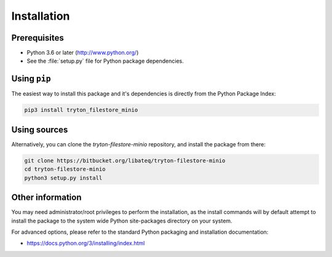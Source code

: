 ************
Installation
************

Prerequisites
=============

* Python 3.6 or later (http://www.python.org/)
* See the :file:`setup.py` file for Python package dependencies.

Using ``pip``
=============

The easiest way to install this package and it's dependencies is directly from
the Python Package Index:

.. code-block:: bash

   pip3 install tryton_filestore_minio

Using sources
=============

Alternatively, you can clone the *tryton-filestore-minio* repository, and
install the package from there:

.. code-block:: bash

   git clone https://bitbucket.org/libateq/tryton-filestore-minio
   cd tryton-filestore-minio
   python3 setup.py install

Other information
=================

You may need administrator/root privileges to perform the installation, as the
install commands will by default attempt to install the package to the system
wide Python site-packages directory on your system.

For advanced options, please refer to the standard Python packaging and
installation documentation:

* https://docs.python.org/3/installing/index.html
